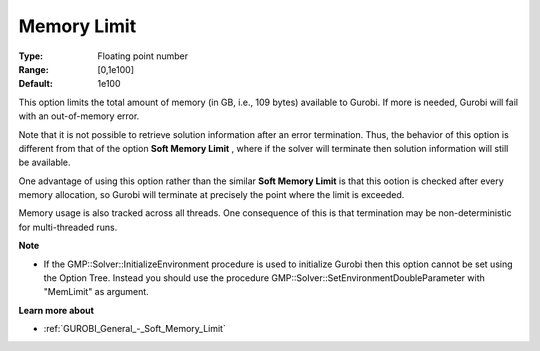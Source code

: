 .. _GUROBI_General_-_Memory_Limit:


Memory Limit
============



:Type:	Floating point number	
:Range:	[0,1e100]	
:Default:	1e100



This option limits the total amount of memory (in GB, i.e., 109 bytes) available to Gurobi. If more is needed, Gurobi will fail with an out-of-memory error.



Note that it is not possible to retrieve solution information after an error termination. Thus, the behavior of this option is different from that of the option **Soft Memory Limit** , where if the solver will terminate then solution information will still be available.



One advantage of using this option rather than the similar **Soft Memory Limit**  is that this ootion is checked after every memory allocation, so Gurobi will terminate at precisely the point where the limit is exceeded.



Memory usage is also tracked across all threads. One consequence of this is that termination may be non-deterministic for multi-threaded runs.



**Note** 

*	If the GMP::Solver::InitializeEnvironment procedure is used to initialize Gurobi then this option cannot be set using the Option Tree. Instead you should use the procedure GMP::Solver::SetEnvironmentDoubleParameter with "MemLimit" as argument.




**Learn more about** 

*	:ref:`GUROBI_General_-_Soft_Memory_Limit`  



